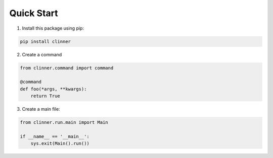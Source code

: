Quick Start
***********

1. Install this package using pip:

.. code-block:: bash

    pip install clinner

2. Create a command

.. code-block:: python

    from clinner.command import command

    @command
    def foo(*args, **kwargs):
        return True

3. Create a main file:

.. code-block:: python

    from clinner.run.main import Main

    if __name__ == '__main__':
        sys.exit(Main().run())
